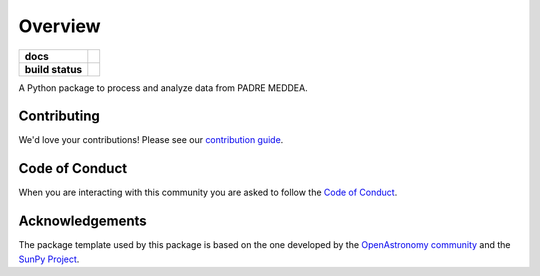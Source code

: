 ========
Overview
========

.. start-badges

.. list-table::
    :stub-columns: 1

    * - docs
      - |docs| |readthedocs|
    * - build status
      - |testing| |codestyle|

.. |docs| image:: https://github.com/PADRESat/padre_meddea/actions/workflows/docs.yml/badge.svg
    :target: https://github.com/PADRESat/padre_meddea/actions/workflows/docs.yml
    :alt: Documentation Build Status

.. |testing| image:: https://github.com/PADRESat/padre_meddea/actions/workflows/testing.yml/badge.svg
    :target: https://github.com/PADRESat/padre_meddea/actions/workflows/testing.yml
    :alt: Build Status

.. |codestyle| image:: https://github.com/PADRESat/padre_meddea/actions/workflows/codestyle.yml/badge.svg
    :target: https://github.com/PADRESat/padre_meddea/actions/workflows/codestyle.yml
    :alt: Codestyle and linting using flake8

.. |readthedocs| image:: https://readthedocs.org/projects/padre-meddea/badge/?version=latest
    :target: https://padre-meddea.readthedocs.io/en/latest/?badge=latest
    :alt: Documentation Status

.. end-badges

A Python package to process and analyze data from PADRE MEDDEA.

Contributing
------------
We'd love your contributions! Please see our `contribution guide <./CONTRIBUTING.md>`_.

Code of Conduct
---------------
When you are interacting with this community you are asked to follow
the `Code of Conduct <./CODE_OF_CONDUCT.md>`_.

Acknowledgements
----------------
The package template used by this package is based on the one developed by the
`OpenAstronomy community <https://openastronomy.org>`_ and the `SunPy Project <https://sunpy.org/>`_.

